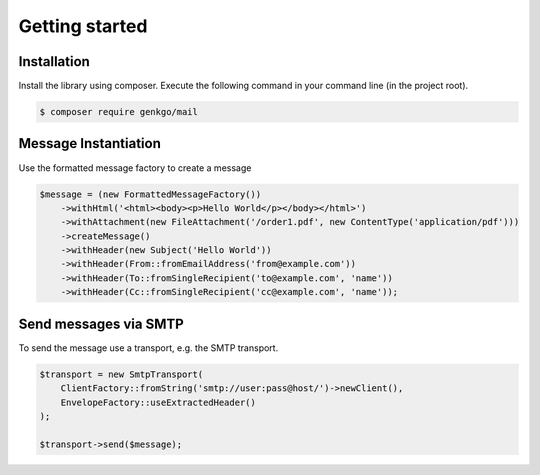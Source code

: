 Getting started
===============

Installation
------------

Install the library using composer. Execute the following command in your command line (in the project root).

.. code-block:: bash

    $ composer require genkgo/mail


Message Instantiation
---------------------

Use the formatted message factory to create a message

.. code-block:: php

    $message = (new FormattedMessageFactory())
        ->withHtml('<html><body><p>Hello World</p></body></html>')
        ->withAttachment(new FileAttachment('/order1.pdf', new ContentType('application/pdf')))
        ->createMessage()
        ->withHeader(new Subject('Hello World'))
        ->withHeader(From::fromEmailAddress('from@example.com'))
        ->withHeader(To::fromSingleRecipient('to@example.com', 'name'))
        ->withHeader(Cc::fromSingleRecipient('cc@example.com', 'name'));

Send messages via SMTP
----------------------

To send the message use a transport, e.g. the SMTP transport.

.. code-block:: php

    $transport = new SmtpTransport(
        ClientFactory::fromString('smtp://user:pass@host/')->newClient(),
        EnvelopeFactory::useExtractedHeader()
    );

    $transport->send($message);
